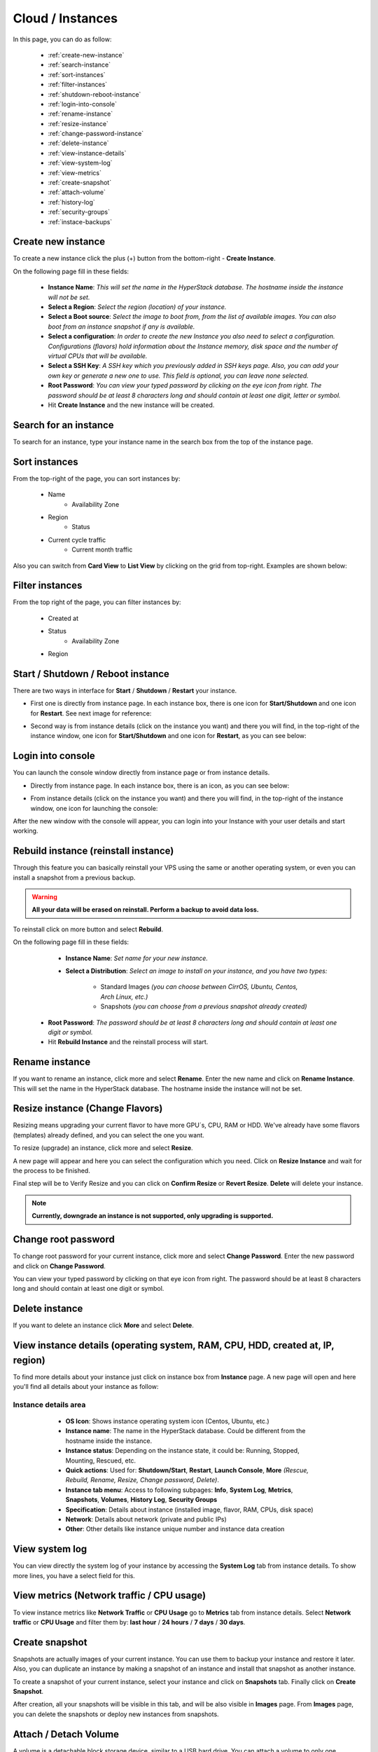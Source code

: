 =================
Cloud / Instances
=================

In this page, you can do as follow:

    * :ref:`create-new-instance`
    * :ref:`search-instance`
    * :ref:`sort-instances`
    * :ref:`filter-instances`
    * :ref:`shutdown-reboot-instance`
    * :ref:`login-into-console`
    * :ref:`rename-instance`
    * :ref:`resize-instance`
    * :ref:`change-password-instance`
    * :ref:`delete-instance`
    * :ref:`view-instance-details`
    * :ref:`view-system-log`
    * :ref:`view-metrics`
    * :ref:`create-snapshot`
    * :ref:`attach-volume`
    * :ref:`history-log`
    * :ref:`security-groups`
    * :ref:`instace-backups`
 
.. _create-new-instance:
 
Create new instance
===================

To create a new instance click the plus (+) button from the bottom-right - **Create Instance**.

.. image:: /_static/images/instances-new.png

On the following page fill in these fields:

    * **Instance Name**: *This will set the name in the HyperStack database. The hostname inside the instance will not be set.*
    * **Select a Region**: *Select the region (location) of your instance.*
    * **Select a Boot source**: *Select the image to boot from, from the list of available images. You can also boot from an instance snapshot if any is available.*
    * **Select a configuration**: *In order to create the new Instance you also need to select a configuration. Configurations (flavors) hold information about the Instance memory, disk space and the number of virtual CPUs that will be available.*
    * **Select a SSH Key**: *A SSH key which you previously added in SSH keys page. Also, you can add your own key or generate a new one to use. This field is optional, you can leave none selected.*
    * **Root Password**: *You can view your typed password by clicking on the eye icon from right. The password should be at least 8 characters long and should contain at least one digit, letter or symbol.*
    * Hit **Create Instance** and the new instance will be created.

.. image:: /_static/images/instances-screen.png
 
.. _search-instance:

Search for an instance
======================

To search for an instance, type your instance name in the search box from the top of the instance page.

.. image:: /_static/images/instances-search.png

.. _sort-instances:

Sort instances
==============

From the top-right of the page, you can sort instances by:

    * Name
	* Availability Zone
    * Region
	* Status
    * Current cycle traffic
	* Current month traffic
	
.. image:: /_static/images/instances-sort.png
	
Also you can switch from **Card View** to **List View** by clicking on the grid from top-right. Examples are shown below:

.. image:: /_static/images/instances-sort2.png

.. _filter-instances:

Filter instances
================

From the top right of the page, you can filter instances by:

    * Created at
    * Status
	* Availability Zone
    * Region

.. image:: /_static/images/enduser/cloud/instances/filter-instances.png

.. _shutdown-reboot-instance:

Start / Shutdown / Reboot instance
==================================

There are two ways in interface for **Start** / **Shutdown** / **Restart** your instance.

* First one is directly from instance page. In each instance box, there is one icon for **Start/Shutdown** and one icon for **Restart**. See next image for reference: 

.. image:: /_static/images/instances-shutdown.png

* Second way is from instance details (click on the instance you want) and there you will find, in the top-right of the instance window, one icon for **Start/Shutdown** and one icon for **Restart**, as you can see below: 

.. image:: /_static/images/instances-shutdown2.png

.. _login-into-console:

Login into console
==================

You can launch the console window directly from instance page or from instance details.

* Directly from instance page. In each instance box, there is an icon, as you can see below: 

.. image:: /_static/images/instances-console.png

* From instance details (click on the instance you want) and there you will find, in the top-right of the instance window, one icon for launching the console: 

.. image:: /_static/images/instances-console2.png

After the new window with the console will appear, you can login into your Instance with your user details and start working.

.. image:: /_static/images/instances-console3.png


.. _rebuild-instance:

Rebuild instance (reinstall instance)
=====================================

Through this feature you can basically reinstall your VPS using the same or another operating system, or even you can install a snapshot from a previous backup. 

.. warning:: **All your data will be erased on reinstall. Perform a backup to avoid data loss.**

To reinstall click on more button and select **Rebuild**. 

.. image:: /_static/images/instances-rebuild.png

On the following page fill in these fields:

    * **Instance Name**: *Set name for your new instance.*
    * **Select a Distribution**: *Select an image to install on your instance, and you have two types:*
  
        * Standard Images *(you can choose between CirrOS, Ubuntu, Centos, Arch Linux, etc.)*
        * Snapshots *(you can choose from a previous snapshot already created)*
	
  * **Root Password**: *The password should be at least 8 characters long and should contain at least one digit or symbol.*
  * Hit **Rebuild Instance** and the reinstall process will start.

.. image:: /_static/images/instances-rebuild2.png

.. _rename-instance:

Rename instance
===============

If you want to rename an instance, click more and select **Rename**. Enter the new name and click on **Rename Instance**. 
This will set the name in the HyperStack database. The hostname inside the instance will not be set.

.. image:: /_static/images/instances-rename.png

.. _resize-instance:

Resize instance (Change Flavors)
=======================================

Resizing means upgrading your current flavor to have more GPU´s, CPU, RAM or HDD. We've already have some flavors (templates) already defined, and you can select the one you want.

To resize (upgrade) an instance, click more and select **Resize**. 

.. image:: /_static/images/instances-resize.png

A new page will appear and here you can select the configuration which you need. Click on **Resize Instance** and wait for the process to be finished.

.. image:: /_static/images/instances-resize2.png

Final step will be to Verify Resize and you can click on **Confirm Resize** or **Revert Resize**. **Delete** will delete your instance.

.. note:: **Currently, downgrade an instance is not supported, only upgrading is supported.**

.. _change-password-instance:

Change root password
====================

To change root password for your current instance, click more and select **Change Password**. Enter the new password and click on **Change Password**. 

You can view your typed password by clicking on that eye icon from right. The password should be at least 8 characters long and should contain at least one digit or symbol.

.. image:: /_static/images/instances-change-password.png

.. _delete-instance:

Delete instance
===============

If you want to delete an instance click **More** and select **Delete**.

.. image:: /_static/images/instances-delete.png

.. _view-instance-details:

View instance details (operating system, RAM, CPU, HDD, created at, IP, region)
===============================================================================

To find more details about your instance just click on instance box from **Instance** page. A new page will open and here you'll find all details about your instance as follow:

Instance details area
~~~~~~~~~~~~~~~~~~~~~	
	
    - **OS Icon**: Shows instance operating system icon (Centos, Ubuntu, etc.)
    - **Instance name**: The name in the HyperStack database. Could be different from the hostname inside the instance.
    - **Instance status**: Depending on the instance state, it could be: Running, Stopped, Mounting, Rescued, etc.
    - **Quick actions**: Used for: **Shutdown/Start**, **Restart**, **Launch Console**, **More** *(Rescue, Rebuild, Rename, Resize, Change password, Delete)*.
    - **Instance tab menu**: Access to following subpages: **Info**, **System Log**, **Metrics**, **Snapshots**, **Volumes**, **History Log**, **Security Groups**
    - **Specification**: Details about instance (installed image, flavor, RAM, CPUs, disk space)
    - **Network**: Details about network (private and public IPs)
    - **Other**: Other details like instance unique number and instance data creation
  
  .. image:: /_static/images/instances-details.png

.. _view-system-log:
 
View system log
===============

You can view directly the system log of your instance by accessing the **System Log** tab from instance details. To show more lines, you have a select field for this.

.. image:: /_static/images/instances-systemlog.png

.. _view-metrics:
 
View metrics (Network traffic / CPU usage)
==========================================

To view instance metrics like **Network Traffic** or **CPU Usage** go to **Metrics** tab from instance details. Select **Network traffic** or **CPU Usage** and filter them by: **last hour** / **24 hours** / **7 days** / **30 days**.

.. image:: /_static/images/instances-metrics.png

.. image:: /_static/images/instances-metrics2.png

.. _create-snapshot:

Create snapshot
===============

Snapshots are actually images of your current instance. You can use them to backup your instance and restore it later. Also, you can duplicate an instance by making a snapshot of an instance and install that snapshot as another instance.

To create a snapshot of your current instance, select your instance and click on **Snapshots** tab. Finally click on **Create Snapshot**.

.. image:: /_static/images/instances-createsnapshots.png

After creation, all your snapshots will be visible in this tab, and will be also visible in **Images** page. From **Images** page, you can delete the snapshots or deploy new instances from snapshots.

.. _attach-volume:

Attach / Detach Volume
=======================

A volume is a detachable block storage device, similar to a USB hard drive. You can attach a volume to only one instance. To attach / detach a volume on your current instance, select your instance and click on **Volumes** tab.

* To attach, click on **Attach Volume** (example in the image from below):

.. image:: /_static/images/instances-attachvolume.png

* To detach, click on the icon **Detach Volume** (image below):

.. image:: /_static/images/instances-attachvolume2.png

.. _history-log:

History log
===========

To view history log for an instance, select your instance and click on **History Log** tab. Here you will find all actions made on your instance, like rescued, unrescued, rebooted, changed password, etc.

.. image:: /_static/images/instances-historylog.png

.. _security-groups:

Security Groups
===============

Security groups and security group rules allows users the ability to specify the type of traffic and direction (ingress/egress) that is allowed to pass through a port. A security group is a container for security group rules.

When a port is created in networking it is associated with a security group. If a security group is not specified the port is associated with a 'default' security group. By default, this group drops all ingress traffic and allows all egress. Rules can be added to this group in order to change the behaviour.

.. image:: /_static/images/instances-securitygroups.png

.. _instace-backups:

Backups
=======

From backups tab you will be able to create instant backups or schedule a backup rotation for the selected instance.

.. image:: /_static/images/instances-backup.png

To create an instant backup click the Create new backup as it's shown in the picture bellow.

.. image:: /_static/images/instances-backup2.png

To schedule a backup click the Create new backup schedule as it's shown in the picture bellow.

.. image:: /_static/images/instances-backup3.png